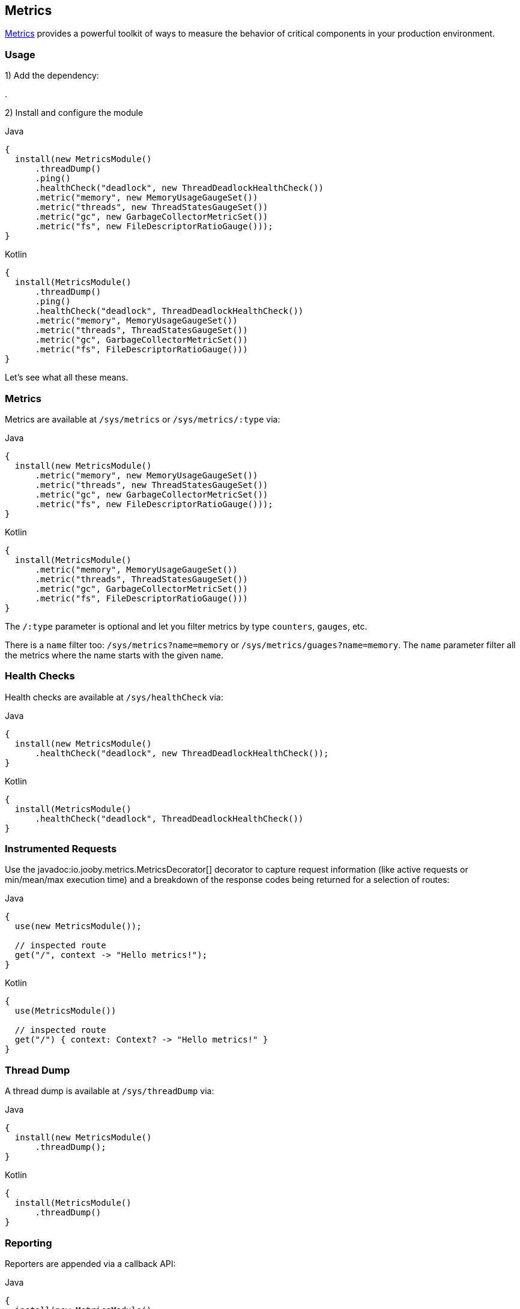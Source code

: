== Metrics

https://github.com/dropwizard/metrics[Metrics] provides a powerful toolkit of ways to measure the behavior of critical
components in your production environment.

=== Usage

1) Add the dependency:

[dependency, artifactId="jooby-metrics:Metrics Module"]
.

2) Install and configure the module

.Java
[source, java, role="primary"]
----
{
  install(new MetricsModule()
      .threadDump()
      .ping()
      .healthCheck("deadlock", new ThreadDeadlockHealthCheck())
      .metric("memory", new MemoryUsageGaugeSet())
      .metric("threads", new ThreadStatesGaugeSet())
      .metric("gc", new GarbageCollectorMetricSet())
      .metric("fs", new FileDescriptorRatioGauge()));
}
----

.Kotlin
[source, kt, role="secondary"]
----
{
  install(MetricsModule()
      .threadDump()
      .ping()
      .healthCheck("deadlock", ThreadDeadlockHealthCheck())
      .metric("memory", MemoryUsageGaugeSet())
      .metric("threads", ThreadStatesGaugeSet())
      .metric("gc", GarbageCollectorMetricSet())
      .metric("fs", FileDescriptorRatioGauge()))
}
----

Let's see what all these means.

=== Metrics

Metrics are available at `/sys/metrics` or `/sys/metrics/:type` via:

.Java
[source, java, role="primary"]
----
{
  install(new MetricsModule()
      .metric("memory", new MemoryUsageGaugeSet())
      .metric("threads", new ThreadStatesGaugeSet())
      .metric("gc", new GarbageCollectorMetricSet())
      .metric("fs", new FileDescriptorRatioGauge()));
}
----

.Kotlin
[source, kt, role="secondary"]
----
{
  install(MetricsModule()
      .metric("memory", MemoryUsageGaugeSet())
      .metric("threads", ThreadStatesGaugeSet())
      .metric("gc", GarbageCollectorMetricSet())
      .metric("fs", FileDescriptorRatioGauge()))
}
----

The `/:type` parameter is optional and let you filter metrics by type `counters`, `gauges`, etc.

There is a `name` filter too: `/sys/metrics?name=memory` or `/sys/metrics/guages?name=memory`. The `name` parameter
filter all the metrics where the name starts with the given `name`.

=== Health Checks

Health checks are available at `/sys/healthCheck` via:

.Java
[source, java, role="primary"]
----
{
  install(new MetricsModule()
      .healthCheck("deadlock", new ThreadDeadlockHealthCheck());
}
----

.Kotlin
[source, kt, role="secondary"]
----
{
  install(MetricsModule()
      .healthCheck("deadlock", ThreadDeadlockHealthCheck())
}
----

=== Instrumented Requests

Use the javadoc:io.jooby.metrics.MetricsDecorator[] decorator to capture request information (like active requests
or min/mean/max execution time) and a breakdown of the response codes being returned for a selection of routes:

.Java
[source, java, role="primary"]
----
{
  use(new MetricsModule());

  // inspected route
  get("/", context -> "Hello metrics!");
}
----

.Kotlin
[source, kt, role="secondary"]
----
{
  use(MetricsModule())

  // inspected route
  get("/") { context: Context? -> "Hello metrics!" }
}
----

=== Thread Dump

A thread dump is available at `/sys/threadDump` via:

.Java
[source, java, role="primary"]
----
{
  install(new MetricsModule()
      .threadDump();
}
----

.Kotlin
[source, kt, role="secondary"]
----
{
  install(MetricsModule()
      .threadDump()
}
----

=== Reporting

Reporters are appended via a callback API:

.Java
[source, java, role="primary"]
----
{
  install(new MetricsModule()
      .reporter(registry -> {
        ConsoleReporter reporter = ConsoleReporter.forRegistry(registry)
            .convertDurationsTo(TimeUnit.SECONDS)
            .convertRatesTo(TimeUnit.SECONDS)
            .build();
        reporter.start(1, TimeUnit.HOURS);
        return reporter;
      });
}
----

.Kotlin
[source, kt, role="secondary"]
----
{
  install(MetricsModule()
      .reporter { registry: MetricRegistry ->
        ConsoleReporter.forRegistry(registry)
            .convertDurationsTo(TimeUnit.SECONDS)
            .convertRatesTo(TimeUnit.SECONDS)
            .build()
            .also { it.start(1, TimeUnit.HOURS) }
      }
}
----

You can add all the reporters you want. Keep in mind you have to start them (if need it), but you don't have to stop
them as long they implement the `java.io.Closeable` interface.

=== Using with jooby-hikari

You can instrument the database pool by passing `MetricRegistry` and `HealthCheckRegistry` instances to the configuration
methods of `HikariModule`, but you must use the same instances with `MetricsModule`:

.Java
[source, java, role="primary"]
----
{
  MetricRegistry metricRegistry = new MetricRegistry();
  HealthCheckRegistry healthCheckRegistry = new HealthCheckRegistry();

  install(new HikariModule()
      .metricRegistry(metricRegistry)
      .healthCheckRegistry(healthCheckRegistry));

  install(new MetricsModule(metricRegistry, healthCheckRegistry));
}
----

.Kotlin
[source, kt, role="secondary"]
----
{
  val metricRegistry = MetricRegistry()
  val healthCheckRegistry = HealthCheckRegistry()

  install(HikariModule()
      .metricRegistry(metricRegistry)
      .healthCheckRegistry(healthCheckRegistry))

  install(MetricsModule(metricRegistry, healthCheckRegistry)
}
----

=== Alternate Routes

Use constructor overloads of `MetricsModule` to change the default `/sys` prefix of the routes registered
by the module:

.Java
[source, java, role="primary"]
----
{
  install(new MetricsModule("/diag")
      .threadDump();
}
----

.Kotlin
[source, kt, role="secondary"]
----
{
  install(MetricsModule("/diag")
      .threadDump()
}
----
